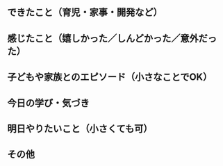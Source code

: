 ** できたこと（育児・家事・開発など）


** 感じたこと（嬉しかった／しんどかった／意外だった）


** 子どもや家族とのエピソード（小さなことでOK）


** 今日の学び・気づき


** 明日やりたいこと（小さくても可）


** その他
